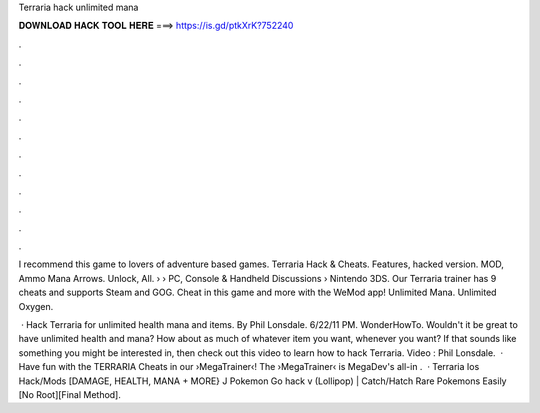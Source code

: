 Terraria hack unlimited mana



𝐃𝐎𝐖𝐍𝐋𝐎𝐀𝐃 𝐇𝐀𝐂𝐊 𝐓𝐎𝐎𝐋 𝐇𝐄𝐑𝐄 ===> https://is.gd/ptkXrK?752240



.



.



.



.



.



.



.



.



.



.



.



.

I recommend this game to lovers of adventure based games. Terraria Hack & Cheats. Features, hacked version. MOD, Ammo Mana Arrows. Unlock, All.  › › PC, Console & Handheld Discussions › Nintendo 3DS. Our Terraria trainer has 9 cheats and supports Steam and GOG. Cheat in this game and more with the WeMod app! Unlimited Mana. Unlimited Oxygen.

 · Hack Terraria for unlimited health mana and items. By Phil Lonsdale. 6/22/11 PM. WonderHowTo. Wouldn't it be great to have unlimited health and mana? How about as much of whatever item you want, whenever you want? If that sounds like something you might be interested in, then check out this video to learn how to hack Terraria. Video : Phil Lonsdale.  · Have fun with the TERRARIA Cheats in our ›MegaTrainer‹!  The ›MegaTrainer‹ is MegaDev's all-in .  · Terraria Ios Hack/Mods [DAMAGE, HEALTH, MANA + MORE} J Pokemon Go hack v (Lollipop) | Catch/Hatch Rare Pokemons Easily [No Root][Final Method].
